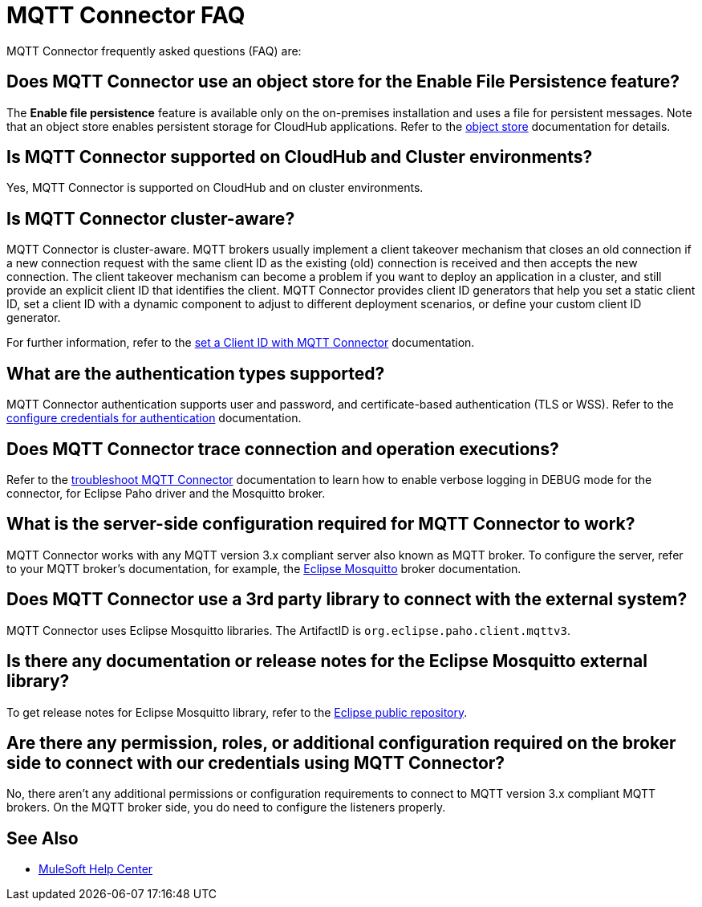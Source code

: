 = MQTT Connector FAQ

MQTT Connector frequently asked questions (FAQ) are:

==  Does MQTT Connector use an object store for the Enable File Persistence feature?

The *Enable file persistence* feature is available only on the on-premises installation and uses a file for persistent messages. Note that an object store enables persistent storage for CloudHub applications. Refer to the xref:object-store::index.adoc[object store] documentation for details.

== Is MQTT Connector supported on CloudHub and Cluster environments?

Yes, MQTT Connector is supported on CloudHub and on cluster environments.

== Is MQTT Connector cluster-aware?

MQTT Connector is cluster-aware. MQTT brokers usually implement a client takeover mechanism that closes an old connection if a new connection request with the same client ID as the existing (old) connection is received and then accepts the new connection.
The client takeover mechanism can become a problem if you want to deploy an application in a cluster, and still provide an explicit client ID that identifies the client. MQTT Connector provides client ID generators that help you set a static client ID, set a client ID with a dynamic component to adjust to different deployment scenarios, or define your custom client ID generator.

For further information, refer to the xref:mqtt3-connector-client-id.adoc[set a Client ID with MQTT Connector] documentation.

== What are the authentication types supported?

MQTT Connector authentication supports user and password, and certificate-based authentication (TLS or WSS). Refer to the xref:mqtt3-connector-studio-configuration.adoc#configure-authentication[configure credentials for authentication] documentation.

== Does MQTT Connector trace connection and operation executions?

Refer to the xref:mqtt3-connector-troubleshooting.adoc[troubleshoot MQTT Connector] documentation to learn how to enable verbose logging in DEBUG mode for the connector, for Eclipse Paho driver and the Mosquitto broker.

==  What is the server-side configuration required for MQTT Connector to work?

MQTT Connector works with any MQTT version 3.x compliant server also known as MQTT broker.  To configure the server, refer to your MQTT broker’s documentation,  for example, the https://mosquitto.org/documentation[Eclipse Mosquitto] broker documentation.

== Does MQTT Connector use a 3rd party library to connect with the external system?
MQTT Connector uses Eclipse Mosquitto libraries. The ArtifactID is `org.eclipse.paho.client.mqttv3`.

== Is there any documentation or release notes for the Eclipse Mosquitto external library?

To get release notes for Eclipse Mosquitto library, refer to the https://github.com/eclipse/paho.mqtt.java/releases[Eclipse public repository].

== Are there any permission, roles, or additional configuration required on the broker side to connect with our credentials using MQTT Connector?

No, there aren't any additional permissions or configuration requirements to connect to MQTT version 3.x compliant MQTT brokers. On the MQTT broker side, you do need to configure the listeners properly.

== See Also

* https://help.mulesoft.com[MuleSoft Help Center]
